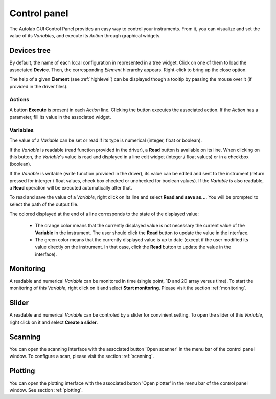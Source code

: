 .. _control_panel:

Control panel
=============

The Autolab GUI Control Panel provides an easy way to control your instruments.
From it, you can visualize and set the value of its *Variables*, and execute its *Action* through graphical widgets.

.. image:: control_panel.png

Devices tree
------------

By default, the name of each local configuration in represented in a tree widget.
Click on one of them to load the associated **Device**.
Then, the corresponding *Element* hierarchy appears.
Right-click to bring up the close option.

The help of a given **Element** (see :ref:`highlevel`) can be displayed though a tooltip by passing the mouse over it (if provided in the driver files).

Actions
#######

A button **Execute** is present in each *Action* line.
Clicking the button executes the associated action.
If the *Action* has a parameter, fill its value in the associated widget.

Variables
#########

The value of a *Variable* can be set or read if its type is numerical (integer, float or boolean).

If the *Variable* is readable (read function provided in the driver), a **Read** button is available on its line.
When clicking on this button, the *Variable*'s value is read and displayed in a line edit widget (integer / float values) or in a checkbox (boolean).

If the *Variable* is writable (write function provided in the driver), its value can be edited and sent to the instrument (return pressed for interger / float values, check box checked or unchecked for boolean values).
If the *Variable* is also readable, a **Read** operation will be executed automatically after that.

To read and save the value of a *Variable*, right click on its line and select **Read and save as...**.
You will be prompted to select the path of the output file.

The colored displayed at the end of a line corresponds to the state of the displayed value:

	* The orange color means that the currently displayed value is not necessary the current value of the **Variable** in the instrument. The user should click the **Read** button to update the value in the interface.
	* The green color means that the currently displayed value is up to date (except if the user modified its value directly on the instrument. In that case, click the **Read** button to update the value in the interface).

Monitoring
----------

A readable and numerical *Variable* can be monitored in time (single point, 1D and 2D array versus time).
To start the monitoring of this *Variable*, right click on it and select **Start monitoring**.
Please visit the section :ref:`monitoring`.

Slider
------

A readable and numerical *Variable* can be controled by a slider for convinient setting.
To open the slider of this *Variable*, right click on it and select **Create a slider**.

.. image:: slider.png

Scanning
--------

You can open the scanning interface with the associated button 'Open scanner' in the menu bar of the control panel window.
To configure a scan, please visit the section :ref:`scanning`.


Plotting
--------

You can open the plotting interface with the associated button 'Open plotter' in the menu bar of the control panel window.
See section :ref:`plotting`.
